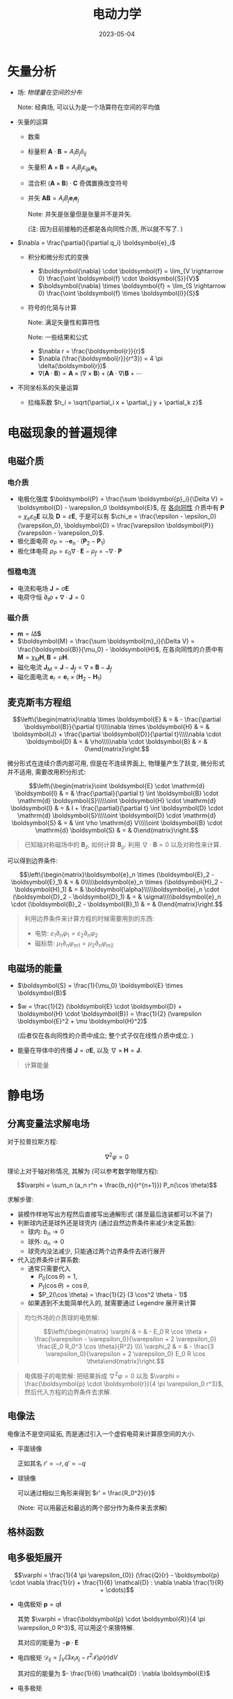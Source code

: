 #+layout: post
#+title: 电动力学
#+date: 2023-05-04
#+options: _:nil ^:nil
#+math: true
#+categories: notes
* 矢量分析
+ 场: /物理量在空间的分布/

  Note: 经典场, 可以认为是一个场算符在空间的平均值
+ 矢量的运算
  + 数乘
  + 标量积 \(\boldsymbol{A} \cdot \boldsymbol{B} = A_i B_j \delta_{ij}\)
  + 矢量积 \(\boldsymbol{A} \times \boldsymbol{B} = A_i B_j \varepsilon_{ijk} \boldsymbol{e}_k\)
  + 混合积 \((\boldsymbol{A} \times \boldsymbol{B}) \cdot \boldsymbol{C}\) 奇偶置换改变符号
  + 并矢 \(\boldsymbol{A} \boldsymbol{B} = A_i B_j \boldsymbol{e}_i \boldsymbol{e}_j\)

    Note: 并矢是张量但是张量并不是并矢.

    (注: 因为目前接触的还都是各向同性介质, 所以就不写了. )
+ \(\nabla = \frac{\partial}{\partial q_i} \boldsymbol{e}_i\)
  + 积分和微分形式的变换
    + \(\boldsymbol{\nabla} \cdot \boldsymbol{f} = \lim_{V \rightarrow 0} \frac{\oint \boldsymbol{f} \cdot \boldsymbol{S}}{V}\)
    + \(\boldsymbol{\nabla} \times \boldsymbol{f} = \lim_{S \rightarrow 0} \frac{\oint \boldsymbol{f} \times \boldsymbol{l}}{S}\)
  + 符号的化简与计算

    Note: 满足矢量性和算符性

    Note: 一些结果和公式
    + \(\nabla r = \frac{\boldsymbol{r}}{r}\)
    + \(\nabla (\frac{\boldsymbol{r}}{r^3}) = 4 \pi \delta(\boldsymbol{r})\)
    + \(\nabla (\boldsymbol{A} \cdot \boldsymbol{B}) = \boldsymbol{A} \times (\nabla \times \boldsymbol{B}) + (\boldsymbol{A} \cdot \nabla) \boldsymbol{B} + \cdots\)
+ 不同坐标系的矢量运算
  + 拉梅系数 \(h_i = \sqrt{\partial_i x + \partial_j y + \partial_k z}\)
* 电磁现象的普遍规律
** 电磁介质
*** 电介质
+ 电极化强度 \(\boldsymbol{P} = \frac{\sum \boldsymbol{p}_i}{\Delta V} = \boldsymbol{D} - \varepsilon_0 \boldsymbol{E}\),
  在 _各向同性_ 介质中有 \(\boldsymbol{P} = \chi_e \varepsilon_0 \boldsymbol{E}\) 以及 \(\boldsymbol{D} = \varepsilon \boldsymbol{E}\),
  于是可以有 \(\chi_e = \frac{\epsilon - \epsilon_0}{\varepsilon_0}, \boldsymbol{D} = \frac{\varepsilon \boldsymbol{P}}{\varepsilon - \varepsilon_0}\). 
+ 极化面电荷 \(\sigma_P = - \boldsymbol{e}_n \cdot (\boldsymbol{P}_2 - \boldsymbol{P}_1)\)
+ 极化体电荷 \(\rho_P = \varepsilon_0 \nabla \cdot \boldsymbol{E} - \rho_f = - \nabla \cdot \boldsymbol{P}\)

*** 恒稳电流
+ 电流和电场 \(\boldsymbol{J} = \sigma \boldsymbol{E}\)
+ 电荷守恒 \(\partial_t \rho + \nabla \cdot \boldsymbol{J} = 0\)
  
*** 磁介质
+ \(\boldsymbol{m} = I \Delta \boldsymbol{S}\)
+ \(\boldsymbol{M} = \frac{\sum \boldsymbol{m}_i}{\Delta V} = \frac{\boldsymbol{B}}{\mu_0} - \boldsymbol{H}\),
  在各向同性的介质中有 \(\boldsymbol{M} = \chi_M \boldsymbol{H}, \boldsymbol{B} = \mu \boldsymbol{H}\). 
+ 磁化电流 \(\boldsymbol{J}_M = \boldsymbol{J} - \boldsymbol{J}_f = \nabla \times \boldsymbol{B} - \boldsymbol{J}_f\)
+ 磁化面电流 \(\boldsymbol{e}_r = \boldsymbol{e}_r \times (\boldsymbol{H}_2 - \boldsymbol{H}_1)\)
  
** 麦克斯韦方程组
\[\left\{\begin{matrix}\nabla \times \boldsymbol{E} & = & - \frac{\partial \boldsymbol{B}}{\partial t}\\\\\nabla \times \boldsymbol{H} & = & \boldsymbol{J} + \frac{\partial \boldsymbol{D}}{\partial t}\\\\\nabla \cdot \boldsymbol{D} & = & \rho\\\\\nabla \cdot \boldsymbol{B} & = & 0\end{matrix}\right.\]

微分形式在连续介质内部可用,
但是在不连续界面上, 物理量产生了跃变,
微分形式并不适用, 需要改用积分形式:

\[\left\{\begin{matrix}\oint \boldsymbol{E} \cdot \mathrm{d} \boldsymbol{l} & = & \frac{\partial}{\partial t} \int \boldsymbol{B} \cdot \mathrm{d} \boldsymbol{S}\\\\\oint \boldsymbol{H} \cdot \mathrm{d} \boldsymbol{l} & = & I + \frac{\partial}{\partial t} \int \boldsymbol{D} \cdot \mathrm{d} \boldsymbol{S}\\\\\oint \boldsymbol{D} \cdot \mathrm{d} \boldsymbol{S} & = & \int \rho \mathrm{d} V\\\\\oint \boldsymbol{B} \cdot \mathrm{d} \boldsymbol{S} & = & 0\end{matrix}\right.\]

#+begin_quote
已知轴对称磁场中的 \(\boldsymbol{B}_z\), 如何计算 \(\boldsymbol{B}_{\rho}\):
利用 \(\nabla \cdot \boldsymbol{B} = 0\) 以及对称性来计算. 
#+end_quote

可以得到边界条件:

\[\left\{\begin{matrix}\boldsymbol{e}_n \times (\boldsymbol{E}_2 - \boldsymbol{E}_1) & = & 0\\\\\boldsymbol{e}_n \times (\boldsymbol{H}_2 - \boldsymbol{H}_1) & = & \boldsymbol{\alpha}\\\\\boldsymbol{e}_n \cdot (\boldsymbol{D}_2 - \boldsymbol{D}_1) & = & \sigma\\\\\boldsymbol{e}_n \cdot (\boldsymbol{B}_2 - \boldsymbol{B}_1) & = & 0\end{matrix}\right.\]

#+begin_quote
利用边界条件来计算方程的时候需要用到的东西:
+ 电势: \(\varepsilon_1 \partial_n \varphi_1 = \varepsilon_2 \partial_n \varphi_2\)
+ 磁标势: \(\mu_1 \partial_n \varphi_{m1} = \mu_2 \partial_n \varphi_{m2}\)
#+end_quote

** 电磁场的能量
+ \(\boldsymbol{S} = \frac{1}{\mu_0} \boldsymbol{E} \times \boldsymbol{B}\)
+ \(w = \frac{1}{2} (\boldsymbol{E} \cdot \boldsymbol{D} + \boldsymbol{H} \cdot \boldsymbol{B}) = \frac{1}{2} (\varepsilon \boldsymbol{E}^2 + \mu \boldsymbol{H}^2)\)

  (后者仅在各向同性的介质中成立; 整个式子仅在线性介质中成立. )
+ 能量在导体中的传播 \(\boldsymbol{J} = \sigma \boldsymbol{E}\), 以及 \(\nabla \times \boldsymbol{H} = \boldsymbol{J}\).   
  
#+begin_quote
计算能量
#+end_quote

* 静电场
** 分离变量法求解电场
对于拉普拉斯方程: 

\[\nabla^2 \varphi = 0\]

理论上对于轴对称情况, 其解为 (可以参考数学物理方程):

\[\varphi = \sum_n (a_n r^n + \frac{b_n}{r^{n+1}}) P_n(\cos \theta)\]

求解步骤:
+ 装模作样地写出方程然后直接写出通解形式 (甚至最后连装都可以不装了)
+ 判断球内还是球外还是球壳内 (通过自然边界条件来减少未定系数):
  + 球内: \(b_n \rightarrow 0\)
  + 球外: \(a_n \rightarrow 0\)
  + 球壳内没法减少, 只能通过两个边界条件去进行展开
+ 代入边界条件计算系数:
  + 通常只需要代入
    + \(P_0(\cos \theta) = 1\),
    + \(P_1(\cos \theta) = \cos \theta\),
    + \(P_2(\cos \theta) = \frac{1}{2} (3 \cos^2 \theta - 1)\)
  + 如果遇到不太能简单代入的, 就需要通过 Legendre 展开来计算

#+begin_quote
均匀外场的介质球的电势解:

\[\left\{\begin{matrix} \varphi & = & - E_0 R \cos \theta + \frac{\varepsilon - \varepsilon_0}{\varepsilon + 2 \varepsilon_0} \frac{E_0 R_0^3 \cos \theta}{R^2} \\\\ \varphi_2 & = & - \frac{3 \varepsilon_0}{\varepsilon + 2 \varepsilon_0} E_0 R \cos \theta\end{matrix}\right.\]
#+end_quote

#+begin_quote
电偶极子的电势解: 把结果拆成 \(\nabla^2 \varphi = 0\) 以及 \(\varphi = \frac{\boldsymbol{p} \cdot \boldsymbol{r}}{4 \pi \varepsilon_0 r^3}\),
然后代入方程的边界条件去求解. 
#+end_quote

** 电像法
电像法不是空间延拓, 而是通过引入一个虚假电荷来计算原空间的大小.

+ 平面镜像

  正如其名 \(r' = - r, q' = - q\)
+ 球镜像

  可以通过相似三角形来得到 \(r' = \frac{R_0^2}{r}\)

  (Note: 可以用最近和最远的两个部分作为条件来去求解)
** 格林函数


** 电多极矩展开
\[\varphi = \frac{1}{4 \pi \varepsilon_{0}} (\frac{Q}{r} - \boldsymbol{p} \cdot \nabla \frac{1}{r} + \frac{1}{6} \mathcal{D} : \nabla \nabla \frac{1}{R} + \cdots)\]

+ 电偶极矩 \(\boldsymbol{p} = q \boldsymbol{l}\)

  其势 \(\varphi = \frac{\boldsymbol{p} \cdot \boldsymbol{R}}{4 \pi \varepsilon_0 R^3}\), 可以用这个来猜特解. 

  其对应的能量为 \(- \boldsymbol{p} \cdot \boldsymbol{E}\)
+ 电四极矩 \(\mathcal{D}_{ij} = \int_V (3 x_i x_j - r^2 \mathcal{I}) \rho(r) \mathrm{d}V\)

  其对应的能量为 \(- \frac{1}{6} \mathcal{D} : \nabla \boldsymbol{E}\)
+ 电多极矩
* 静磁场
** 矢势
\[\nabla \times \boldsymbol{A} = \boldsymbol{B}\]

如何通过 \(\boldsymbol{B}\) 来求解 \(\boldsymbol{A}\):
+ 矢势和规范条件: \(\boldsymbol{A} + \nabla \psi \Leftrightarrow \boldsymbol{A} \Rightarrow \nabla \cdot \boldsymbol{A} = 0\)
+ \(\boldsymbol{B} = \nabla \times \boldsymbol{A}\) 一般可以通过对称性来减少计算量
+ 或者可以通过 \(\boldsymbol{A} = \frac{\mu_0}{4\pi} \oint \frac{I \mathrm{d}\boldsymbol{l}}{r}\) 来计算矢势
** 磁标势
在 \(\oint \boldsymbol{H} \cdot \mathrm{d} \boldsymbol{l} = 0\), 可以认为其为 \(\boldsymbol{H} = - \nabla \varphi\). 

使用磁标势来求解问题的方法和电势的方法类似.

#+begin_quote
均匀外场下的铁球的磁标势解:

\[\left\{\begin{matrix} \varphi_1 & = & \frac{R_0^3}{3} \frac{\boldsymbol{M}_0 \cdot \boldsymbol{R}}{R^3} \\\\ \varphi_2 & = & \frac{1}{3} \boldsymbol{M}_0 \cdot \boldsymbol{R}\end{matrix}\right.\]
#+end_quote

** 磁多极矩
磁偶极子的势 \(\varphi = \frac{\boldsymbol{m} \cdot \boldsymbol{R}}{4 \pi R^3}\)

** A-B 效应
通过双缝干涉的装置和螺线管来说明 \(\boldsymbol{B}\) 不是唯一描述磁场的物理量,
还需要 \(\boldsymbol{A}\) 的描述. 

** 超导
+ 两类超导体:
  + 第一类超导体: 存在临界磁场 \(H_C [1 - (\frac{T_1}{T_2})^2], T \leq T_C\)
  + 第二类超导体: 存在下临界磁场和上临界磁场, 于是有超导态, 混合态, 正常态.

    有皮纳得局域近似: \(J_s = - \frac{e n s^2}{m^{*}} A\)
+ 伦敦唯象理论
  + 伦敦第一方程 \(\boldsymbol{J} = \boldsymbol{J}_{normal} + \boldsymbol{J}_{super-conduct}\)
    
    其中, \(\boldsymbol{J}_{normal} = \sigma \boldsymbol{E}\), \(\boldsymbol{J}_{super-conduct} = \rho_s \boldsymbol{v} = n_s e \boldsymbol{v}, \partial_t \boldsymbol{J} = \alpha \boldsymbol{E}\)
  + 伦敦第二方程 \(\partial_t \boldsymbol{J} = - \alpha \boldsymbol{B} \Rightarrow \boldsymbol{B} = B_0 e^{-z/\lambda l} \boldsymbol{e}_l\). 

#+begin_quote
超导球应当有 \(\boldsymbol{B}_r = \partial_r \varphi_m = 0\) 可以用来作为边界条件来计算结果. 
#+end_quote

* 后记
要是数学物理方程的考试卷这样就好了, 什么叫做原题啊 (摊手)~

+指在电动力学的考卷里面看到了数学物理方程的原题, 但是因为知道电动力学的结论所以不用死算+

终于, 期中考试这个可以结束了, 接下来欠的一堆债要还了. 
